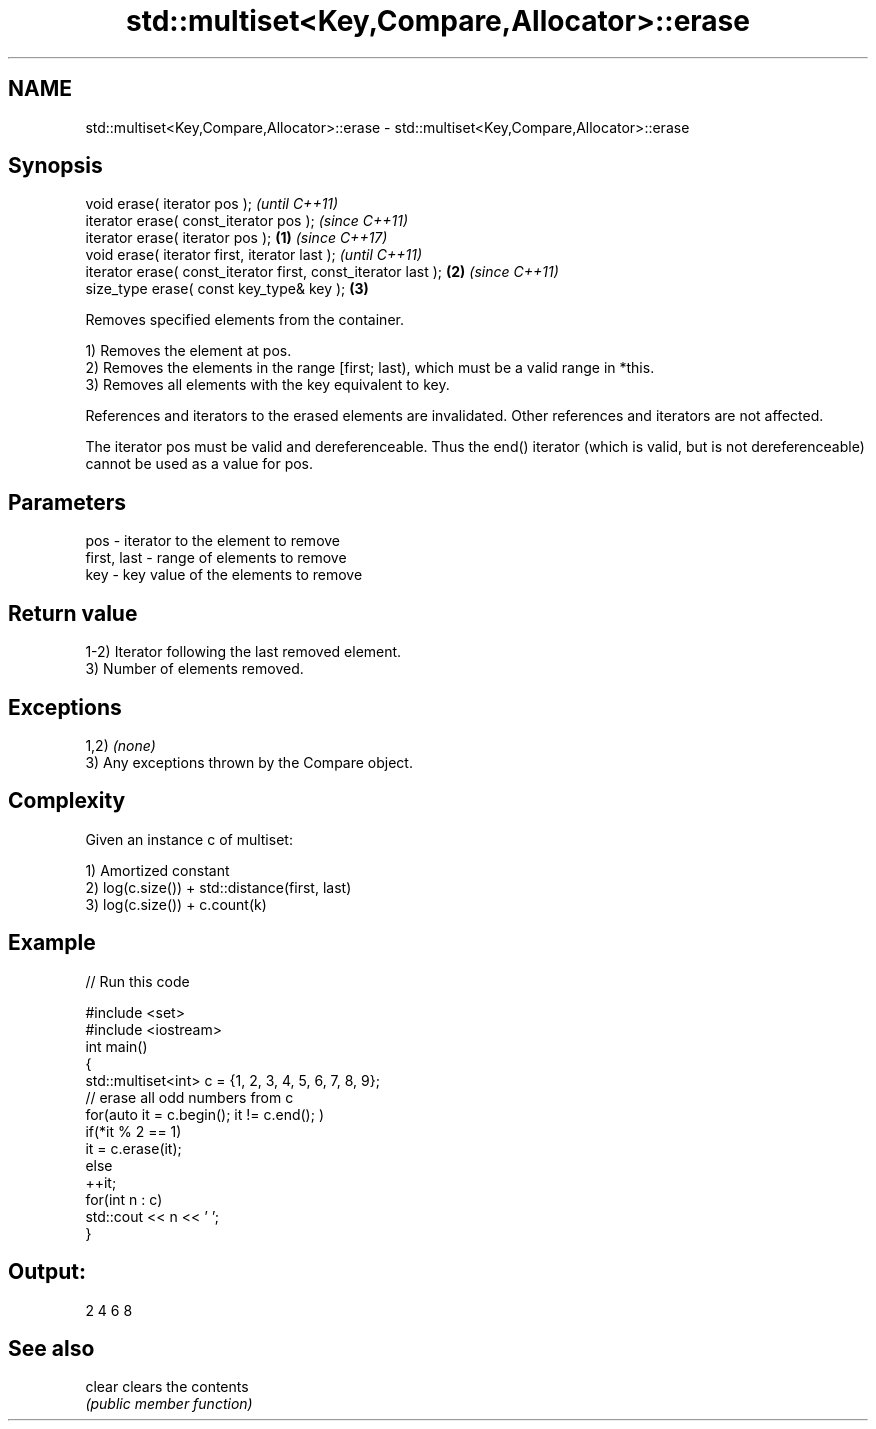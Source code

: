 .TH std::multiset<Key,Compare,Allocator>::erase 3 "2020.03.24" "http://cppreference.com" "C++ Standard Libary"
.SH NAME
std::multiset<Key,Compare,Allocator>::erase \- std::multiset<Key,Compare,Allocator>::erase

.SH Synopsis
   void erase( iterator pos );                                          \fI(until C++11)\fP
   iterator erase( const_iterator pos );                                \fI(since C++11)\fP
   iterator erase( iterator pos );                              \fB(1)\fP     \fI(since C++17)\fP
   void erase( iterator first, iterator last );                                       \fI(until C++11)\fP
   iterator erase( const_iterator first, const_iterator last );     \fB(2)\fP               \fI(since C++11)\fP
   size_type erase( const key_type& key );                              \fB(3)\fP

   Removes specified elements from the container.

   1) Removes the element at pos.
   2) Removes the elements in the range [first; last), which must be a valid range in *this.
   3) Removes all elements with the key equivalent to key.

   References and iterators to the erased elements are invalidated. Other references and iterators are not affected.

   The iterator pos must be valid and dereferenceable. Thus the end() iterator (which is valid, but is not dereferenceable) cannot be used as a value for pos.

.SH Parameters

   pos         - iterator to the element to remove
   first, last - range of elements to remove
   key         - key value of the elements to remove

.SH Return value

   1-2) Iterator following the last removed element.
   3) Number of elements removed.

.SH Exceptions

   1,2) \fI(none)\fP
   3) Any exceptions thrown by the Compare object.

.SH Complexity

   Given an instance c of multiset:

   1) Amortized constant
   2) log(c.size()) + std::distance(first, last)
   3) log(c.size()) + c.count(k)

.SH Example

   
// Run this code

 #include <set>
 #include <iostream>
 int main()
 {
     std::multiset<int> c = {1, 2, 3, 4, 5, 6, 7, 8, 9};
     // erase all odd numbers from c
     for(auto it = c.begin(); it != c.end(); )
         if(*it % 2 == 1)
             it = c.erase(it);
         else
             ++it;
     for(int n : c)
         std::cout << n << ' ';
 }

.SH Output:

 2 4 6 8

.SH See also

   clear clears the contents
         \fI(public member function)\fP
